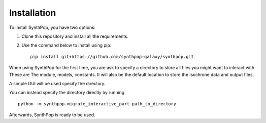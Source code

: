 Installation
============

To install SynthPop, you have two options:

1. Clone this repository and install all the requirements.
2. Use the command below to install using pip::

    pip install git+https://github.com/synthpop-galaxy/synthpop.git

When using SynthPop for the first time, you are ask to specify a directory to 
store all files you might want to interact with. 
These are The module, models, constants. It will also be the default location to store the isochrone data 
and output files. 

A simple GUI will be used specify the directory.

You can instead specify the directory directly by running:: 

    python -m synthpop.migrate_interactive_part path_to_directory

Afterwards, SynthPop is ready to be used. 

